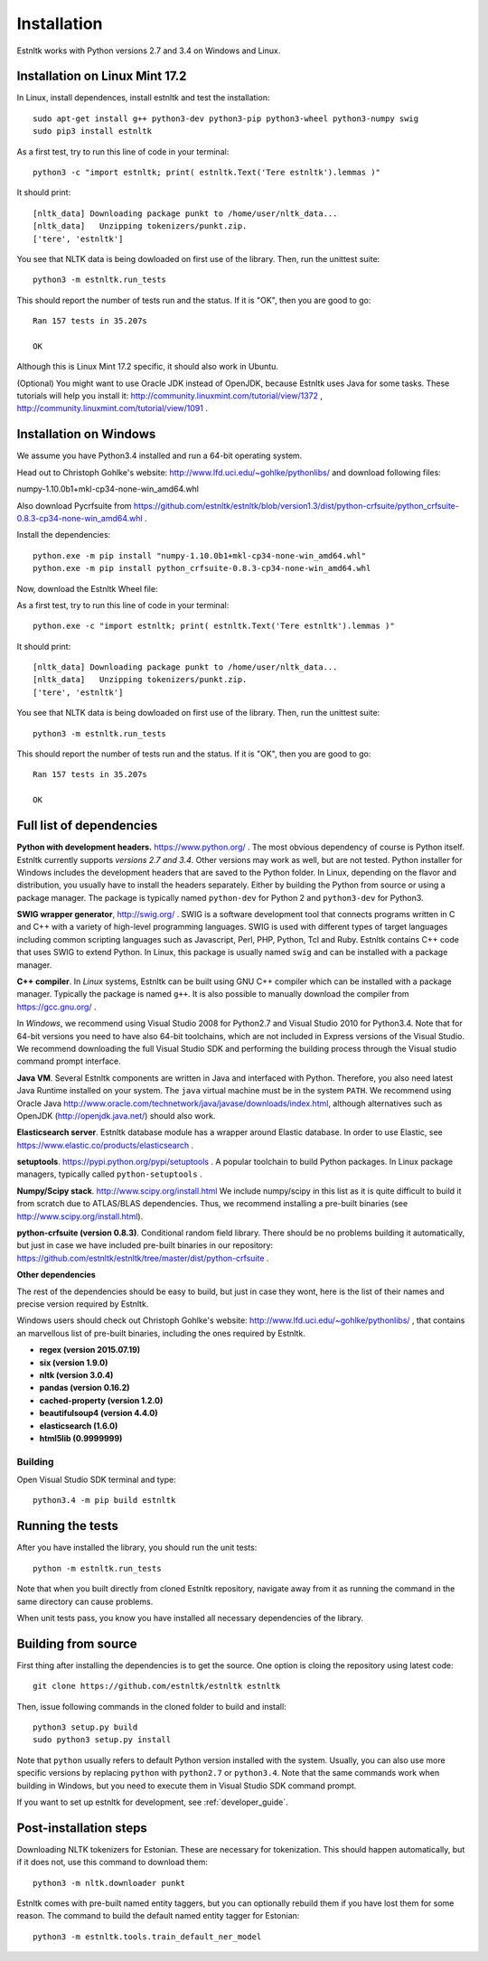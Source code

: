 .. _installation_tutorial:

============
Installation
============

Estnltk works with Python versions 2.7 and 3.4 on Windows and Linux.

Installation on Linux Mint 17.2
===============================

In Linux, install dependences, install estnltk and test the installation::

    sudo apt-get install g++ python3-dev python3-pip python3-wheel python3-numpy swig
    sudo pip3 install estnltk

As a first test, try to run this line of code in your terminal::

    python3 -c "import estnltk; print( estnltk.Text('Tere estnltk').lemmas )"

It should print::

    [nltk_data] Downloading package punkt to /home/user/nltk_data...
    [nltk_data]   Unzipping tokenizers/punkt.zip.
    ['tere', 'estnltk']

You see that NLTK data is being dowloaded on first use of the library.
Then, run the unittest suite::

    python3 -m estnltk.run_tests

This should report the number of tests run and the status. If it is "OK", then you are good to go::

    Ran 157 tests in 35.207s

    OK

Although this is Linux Mint 17.2 specific, it should also work in Ubuntu.


(Optional) You might want to use Oracle JDK instead of OpenJDK, because Estnltk uses Java for some tasks.
These tutorials will help you install it: http://community.linuxmint.com/tutorial/view/1372 ,
http://community.linuxmint.com/tutorial/view/1091 .


Installation on Windows
=======================

We assume you have Python3.4 installed and run a 64-bit operating system.

Head out to Christoph Gohlke's website: http://www.lfd.uci.edu/~gohlke/pythonlibs/ and download following files:

numpy-1.10.0b1+mkl-cp34-none-win_amd64.whl

Also download Pycrfsuite from https://github.com/estnltk/estnltk/blob/version1.3/dist/python-crfsuite/python_crfsuite-0.8.3-cp34-none-win_amd64.whl .

Install the dependencies::

    python.exe -m pip install "numpy-1.10.0b1+mkl-cp34-none-win_amd64.whl"
    python.exe -m pip install python_crfsuite-0.8.3-cp34-none-win_amd64.whl
    
Now, download the Estnltk Wheel file: 

As a first test, try to run this line of code in your terminal::

    python.exe -c "import estnltk; print( estnltk.Text('Tere estnltk').lemmas )"

It should print::

    [nltk_data] Downloading package punkt to /home/user/nltk_data...
    [nltk_data]   Unzipping tokenizers/punkt.zip.
    ['tere', 'estnltk']

You see that NLTK data is being dowloaded on first use of the library.
Then, run the unittest suite::

    python3 -m estnltk.run_tests

This should report the number of tests run and the status. If it is "OK", then you are good to go::

    Ran 157 tests in 35.207s

    OK

Full list of dependencies
=========================

**Python with development headers.** https://www.python.org/ .
The most obvious dependency of course is Python itself.
Estnltk currently supports *versions 2.7 and 3.4*.
Other versions may work as well, but are not tested.
Python installer for Windows includes the development headers that are saved to the Python folder.
In Linux, depending on the flavor and distribution, you usually have to install the headers separately.
Either by building the Python from source or using a package manager. The package is typically named
``python-dev`` for Python 2 and ``python3-dev`` for Python3.

**SWIG wrapper generator**, http://swig.org/ .
SWIG is a software development tool that connects programs written in C and C++ with a variety of high-level programming languages.
SWIG is used with different types of target languages including common scripting languages such as Javascript, Perl, PHP, Python, Tcl and Ruby.
Estnltk contains C++ code that uses SWIG to extend Python.
In Linux, this package is usually named ``swig`` and can be installed with a package manager.

**C++ compiler**.
In *Linux* systems, Estnltk can be built using GNU C++ compiler which can be installed with a package manager.
Typically the package is named ``g++``.
It is also possible to manually download the compiler from https://gcc.gnu.org/ .

In *Windows*, we recommend using Visual Studio 2008 for Python2.7 and Visual Studio 2010 for Python3.4.
Note that for 64-bit versions you need to have also 64-bit toolchains, which are not included in Express versions of the Visual Studio.
We recommend downloading the full Visual Studio SDK and performing the building process through the Visual studio command prompt interface.

**Java VM**.
Several Estnltk components are written in Java and interfaced with Python.
Therefore, you also need latest Java Runtime installed on your system.
The ``java`` virtual machine must be in the system ``PATH``.
We recommend using Oracle Java http://www.oracle.com/technetwork/java/javase/downloads/index.html,
although alternatives such as OpenJDK (http://openjdk.java.net/) should also work.

**Elasticsearch server**.
Estnltk database module has a wrapper around Elastic database.
In order to use Elastic, see https://www.elastic.co/products/elasticsearch .

**setuptools**. https://pypi.python.org/pypi/setuptools .
A popular toolchain to build Python packages. In Linux package managers, typically called ``python-setuptools`` .

**Numpy/Scipy stack**. http://www.scipy.org/install.html
We include numpy/scipy in this list as it is quite difficult to build it from scratch
due to ATLAS/BLAS dependencies. Thus, we recommend installing a pre-built binaries (see http://www.scipy.org/install.html).

**python-crfsuite (version 0.8.3)**. Conditional random field library. There should be no problems building it automatically,
but just in case we have included pre-built binaries in our repository:
https://github.com/estnltk/estnltk/tree/master/dist/python-crfsuite .

**Other dependencies**

The rest of the dependencies should be easy to build, but just in case they wont,
here is the list of their names and precise version required by Estnltk.

Windows users should check out Christoph Gohlke's website: http://www.lfd.uci.edu/~gohlke/pythonlibs/ ,
that contains an marvellous list of pre-built binaries, including the ones required by Estnltk.

* **regex (version 2015.07.19)**
* **six (version 1.9.0)**
* **nltk (version 3.0.4)**
* **pandas (version 0.16.2)**
* **cached-property (version 1.2.0)**
* **beautifulsoup4 (version 4.4.0)**
* **elasticsearch (1.6.0)**
* **html5lib (0.9999999)**


Building
--------

Open Visual Studio SDK terminal and type::

    python3.4 -m pip build estnltk


Running the tests
=================

After you have installed the library, you should run the unit tests::

    python -m estnltk.run_tests

Note that when you built directly from cloned Estnltk repository, navigate away from it as
running the command in the same directory can cause problems.

When unit tests pass, you know you have installed all necessary dependencies of the library.

Building from source
====================

First thing after installing the dependencies is to get the source.
One option is cloing the repository using latest code::

    git clone https://github.com/estnltk/estnltk estnltk

    
Then, issue following commands in the cloned folder to build and install::

    python3 setup.py build
    sudo python3 setup.py install
    
Note that ``python`` usually refers to default Python version installed with the system.
Usually, you can also use more specific versions by replacing ``python`` with ``python2.7`` or ``python3.4``.
Note that the same commands work when building in Windows, but you need to execute them in Visual Studio SDK command prompt.

If you want to set up estnltk for development, see :ref:`developer_guide`.


Post-installation steps
=======================

Downloading NLTK tokenizers for Estonian. These are necessary for tokenization.
This should happen automatically, but if it does not, use this command to download them::

    python3 -m nltk.downloader punkt

Estnltk comes with pre-built named entity taggers, but you can optionally rebuild them if you have lost them for some reason.
The command to build the default named entity tagger for Estonian::

    python3 -m estnltk.tools.train_default_ner_model

